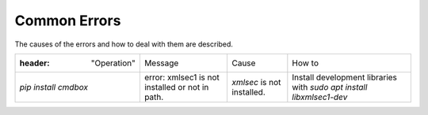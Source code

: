 .. -*- coding: utf-8 -*-

******************
Common Errors
******************

The causes of the errors and how to deal with them are described.

.. csv-table::

    :header: "Operation","Message","Cause","How to"
    "`pip install cmdbox` ","error: xmlsec1 is not installed or not in path.","`xmlsec` is not installed.","Install development libraries with `sudo apt install libxmlsec1-dev`"
